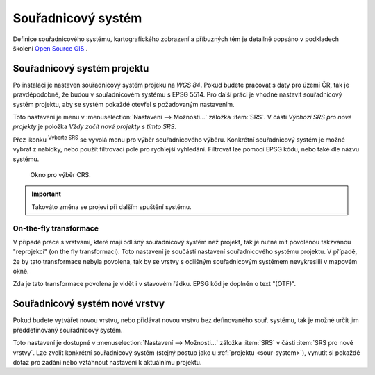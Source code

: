 .. |set_crs| image:: ../images/icon/mActionSetProjection.png
   :width: 1.5em

Souřadnicový systém
-------------------
Definice  souřadnicového systému, kartografického zobrazení a příbuzných tém je
detailně popsáno v podkladech školení `Open Source GIS
<http://training.gismentors.eu/open-source-gis/soursystemy/index.html>`_ .

.. _sour-system:

Souřadnicový systém projektu
============================
Po instalaci je nastaven souřadnicový systém projeku na *WGS 84*.  Pokud budete
pracovat s daty pro území ČR, tak je pravděpodobné, že budou v souřadnicovém
systému s EPSG 5514.  Pro další práci je vhodné nastavit souřadnicový systém
projektu, aby se systém pokaždé otevřel s požadovaným nastavením.

Toto nastavení je menu v :menuselection:`Nastavení --> Možnosti...` záložka
:item:`SRS`. V části *Výchozí SRS pro nové projekty* je položka *Vždy začít nové
projekty s tímto SRS*.

.. figure:: images/set_crs.png
   :class: large
   :scale-latex: 80
 
       Menu pro nastavení CRS projektu.

Přez ikonku |set_crs| :sup:`Vyberte SRS` se vyvolá menu pro výběr souřadnicového
výběru. Konkrétní souřadnicový systém je možné vybrat z nabídky, nebo použít
filtrovací pole pro rychlejší vyhledání. Filtrovat lze pomocí EPSG kódu, nebo
také dle názvu systému.

.. figure:: images/choose_crs.png
 
       Okno pro výběr CRS.

.. important:: Takováto změna se projeví při dalším spuštění systému.
    
On-the-fly transformace
^^^^^^^^^^^^^^^^^^^^^^^
V případě práce s vrstvami, které mají odlišný souřadnicový systém než projekt,
tak je nutné mít povolenou takzvanou "reprojekci" (on the fly transformaci).
Toto nastavení je součástí nastavení souřadnicového systému projektu.  V
případě, že by tato transformace nebyla povolena, tak by se vrstvy s odlišným
souřadnicovým systémem nevykreslili v mapovém okně.

Zda je tato transformace povolena je vidět i v stavovém řádku. EPSG kód je
doplněn o text "(OTF)".
    
.. _sour-system-vrstvy:

Souřadnicový systém nové vrstvy
===============================
Pokud budete vytvářet novou vrstvu, nebo přidávat novou vrstvu bez definovaného
souř. systému, tak je možné určit jim předdefinovaný souřadnicový systém.

Toto nastavení je dostupné v :menuselection:`Nastavení --> Možnosti...` záložka
:item:`SRS` v části :item:`SRS pro nové vrstvy`.  Lze zvolit konkrétní
souřadnicový systém (stejný postup jako u :ref:`projektu <sour-system>`),
vynutit si pokaždé dotaz pro zadání nebo vztáhnout nastavení k aktuálnímu
projektu.
